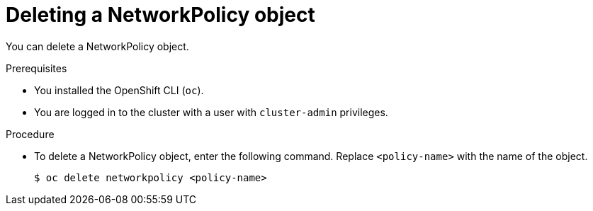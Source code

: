 // Module included in the following assemblies:
//
// * networking/network_policy/deleting-network-policy.adoc
// * networking/configuring-networkpolicy.adoc
// * post_installation_configuration/network-configuration.adoc

[id="nw-networkpolicy-delete_{context}"]

= Deleting a NetworkPolicy object

You can delete a NetworkPolicy object.

.Prerequisites

* You installed the OpenShift CLI (`oc`).
* You are logged in to the cluster with a user with `cluster-admin` privileges.

.Procedure

* To delete a NetworkPolicy object, enter the following command. Replace `<policy-name>` with the name of the object.
+
[source,terminal]
----
$ oc delete networkpolicy <policy-name>
----

